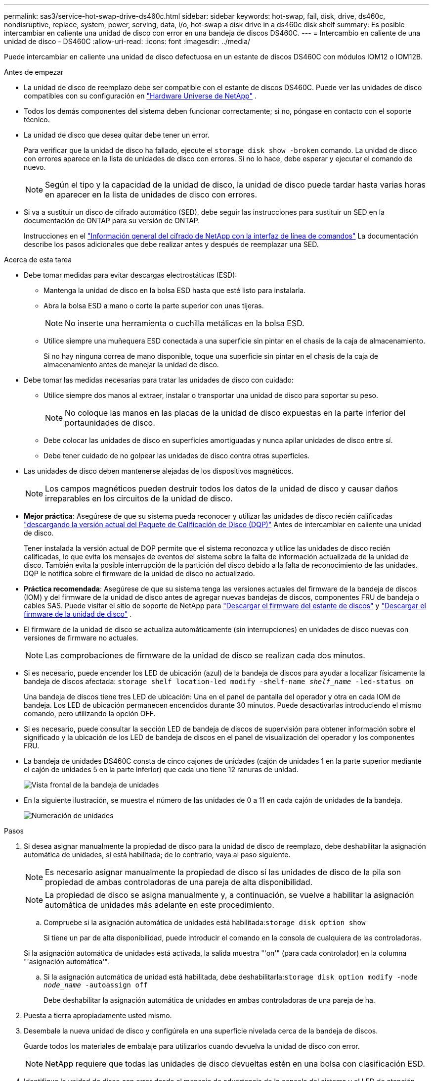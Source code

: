 ---
permalink: sas3/service-hot-swap-drive-ds460c.html 
sidebar: sidebar 
keywords: hot-swap, fail, disk, drive, ds460c, nondisruptive, replace, system, power, serving, data, i/o, hot-swap a disk drive in a ds460c disk shelf 
summary: Es posible intercambiar en caliente una unidad de disco con error en una bandeja de discos DS460C. 
---
= Intercambio en caliente de una unidad de disco - DS460C
:allow-uri-read: 
:icons: font
:imagesdir: ../media/


[role="lead"]
Puede intercambiar en caliente una unidad de disco defectuosa en un estante de discos DS460C con módulos IOM12 o IOM12B.

.Antes de empezar
* La unidad de disco de reemplazo debe ser compatible con el estante de discos DS460C. Puede ver las unidades de disco compatibles con su configuración en  https://hwu.netapp.com["Hardware Universe de NetApp"] .
* Todos los demás componentes del sistema deben funcionar correctamente; si no, póngase en contacto con el soporte técnico.
* La unidad de disco que desea quitar debe tener un error.
+
Para verificar que la unidad de disco ha fallado, ejecute el `storage disk show -broken` comando. La unidad de disco con errores aparece en la lista de unidades de disco con errores. Si no lo hace, debe esperar y ejecutar el comando de nuevo.

+

NOTE: Según el tipo y la capacidad de la unidad de disco, la unidad de disco puede tardar hasta varias horas en aparecer en la lista de unidades de disco con errores.

* Si va a sustituir un disco de cifrado automático (SED), debe seguir las instrucciones para sustituir un SED en la documentación de ONTAP para su versión de ONTAP.
+
Instrucciones en el  https://docs.netapp.com/us-en/ontap/encryption-at-rest/index.html["Información general del cifrado de NetApp con la interfaz de línea de comandos"] La documentación describe los pasos adicionales que debe realizar antes y después de reemplazar una SED.



.Acerca de esta tarea
* Debe tomar medidas para evitar descargas electrostáticas (ESD):
+
** Mantenga la unidad de disco en la bolsa ESD hasta que esté listo para instalarla.
** Abra la bolsa ESD a mano o corte la parte superior con unas tijeras.
+

NOTE: No inserte una herramienta o cuchilla metálicas en la bolsa ESD.

** Utilice siempre una muñequera ESD conectada a una superficie sin pintar en el chasis de la caja de almacenamiento.
+
Si no hay ninguna correa de mano disponible, toque una superficie sin pintar en el chasis de la caja de almacenamiento antes de manejar la unidad de disco.



* Debe tomar las medidas necesarias para tratar las unidades de disco con cuidado:
+
** Utilice siempre dos manos al extraer, instalar o transportar una unidad de disco para soportar su peso.
+

NOTE: No coloque las manos en las placas de la unidad de disco expuestas en la parte inferior del portaunidades de disco.

** Debe colocar las unidades de disco en superficies amortiguadas y nunca apilar unidades de disco entre sí.
** Debe tener cuidado de no golpear las unidades de disco contra otras superficies.


* Las unidades de disco deben mantenerse alejadas de los dispositivos magnéticos.
+

NOTE: Los campos magnéticos pueden destruir todos los datos de la unidad de disco y causar daños irreparables en los circuitos de la unidad de disco.

* *Mejor práctica*: Asegúrese de que su sistema pueda reconocer y utilizar las unidades de disco recién calificadas  https://mysupport.netapp.com/site/downloads/firmware/disk-drive-firmware/download/DISKQUAL/ALL/qual_devices.zip["descargando la versión actual del Paquete de Calificación de Disco (DQP)"^] Antes de intercambiar en caliente una unidad de disco.
+
Tener instalada la versión actual de DQP permite que el sistema reconozca y utilice las unidades de disco recién calificadas, lo que evita los mensajes de eventos del sistema sobre la falta de información actualizada de la unidad de disco. También evita la posible interrupción de la partición del disco debido a la falta de reconocimiento de las unidades. DQP le notifica sobre el firmware de la unidad de disco no actualizado.

* *Práctica recomendada*: Asegúrese de que su sistema tenga las versiones actuales del firmware de la bandeja de discos (IOM) y del firmware de la unidad de disco antes de agregar nuevas bandejas de discos, componentes FRU de bandeja o cables SAS. Puede visitar el sitio de soporte de NetApp para  https://mysupport.netapp.com/site/downloads/firmware/disk-shelf-firmware["Descargar el firmware del estante de discos"^] y  https://mysupport.netapp.com/site/downloads/firmware/disk-drive-firmware["Descargar el firmware de la unidad de disco"^] .
* El firmware de la unidad de disco se actualiza automáticamente (sin interrupciones) en unidades de disco nuevas con versiones de firmware no actuales.
+

NOTE: Las comprobaciones de firmware de la unidad de disco se realizan cada dos minutos.

* Si es necesario, puede encender los LED de ubicación (azul) de la bandeja de discos para ayudar a localizar físicamente la bandeja de discos afectada: `storage shelf location-led modify -shelf-name _shelf_name_ -led-status on`
+
Una bandeja de discos tiene tres LED de ubicación: Una en el panel de pantalla del operador y otra en cada IOM de bandeja. Los LED de ubicación permanecen encendidos durante 30 minutos. Puede desactivarlas introduciendo el mismo comando, pero utilizando la opción OFF.

* Si es necesario, puede consultar la sección LED de bandeja de discos de supervisión para obtener información sobre el significado y la ubicación de los LED de bandeja de discos en el panel de visualización del operador y los componentes FRU.
* La bandeja de unidades DS460C consta de cinco cajones de unidades (cajón de unidades 1 en la parte superior mediante el cajón de unidades 5 en la parte inferior) que cada uno tiene 12 ranuras de unidad.
+
image::../media/28_dwg_e2860_de460c_front_no_callouts.gif[Vista frontal de la bandeja de unidades]

* En la siguiente ilustración, se muestra el número de las unidades de 0 a 11 en cada cajón de unidades de la bandeja.
+
image::../media/dwg_trafford_drawer_with_hdds_callouts.gif[Numeración de unidades]



.Pasos
. Si desea asignar manualmente la propiedad de disco para la unidad de disco de reemplazo, debe deshabilitar la asignación automática de unidades, si está habilitada; de lo contrario, vaya al paso siguiente.
+

NOTE: Es necesario asignar manualmente la propiedad de disco si las unidades de disco de la pila son propiedad de ambas controladoras de una pareja de alta disponibilidad.

+

NOTE: La propiedad de disco se asigna manualmente y, a continuación, se vuelve a habilitar la asignación automática de unidades más adelante en este procedimiento.

+
.. Compruebe si la asignación automática de unidades está habilitada:``storage disk option show``
+
Si tiene un par de alta disponibilidad, puede introducir el comando en la consola de cualquiera de las controladoras.

+
Si la asignación automática de unidades está activada, la salida muestra "'on'" (para cada controlador) en la columna "'asignación automática'".

.. Si la asignación automática de unidad está habilitada, debe deshabilitarla:``storage disk option modify -node _node_name_ -autoassign off``
+
Debe deshabilitar la asignación automática de unidades en ambas controladoras de una pareja de ha.



. Puesta a tierra apropiadamente usted mismo.
. Desembale la nueva unidad de disco y configúrela en una superficie nivelada cerca de la bandeja de discos.
+
Guarde todos los materiales de embalaje para utilizarlos cuando devuelva la unidad de disco con error.

+

NOTE: NetApp requiere que todas las unidades de disco devueltas estén en una bolsa con clasificación ESD.

. Identifique la unidad de disco con error desde el mensaje de advertencia de la consola del sistema y el LED de atención ámbar iluminado en el cajón de la unidad.
+
Los portadores de unidades SAS de 2.5" y 3.5" no contienen LED. En su lugar, debe revisar los LED de atención de los cajones de unidades para determinar qué unidad tuvo errores.

+
El LED de atención del cajón de la unidad (ámbar) parpadea para que se pueda abrir el cajón de la unidad correcto para identificar qué unidad desea reemplazar.

+
El LED de atención del cajón de la unidad está en el lado frontal izquierdo frente a cada unidad, con un símbolo de advertencia en el asa de la unidad justo detrás del LED.

. Abra el cajón que contiene la unidad con error:
+
.. Desenganche el cajón de mando tirando de ambas palancas.
.. Con las palancas extendidas, tire con cuidado del cajón de la unidad hasta que se detenga.
.. Mire la parte superior del cajón de unidades para encontrar el LED de atención que reside en el cajón delante de cada unidad.


. Quite la unidad con error del cajón abierto:
+
.. Tire suavemente hacia atrás del pestillo de liberación naranja que está delante de la unidad que desea quitar.
+
image::../media/trafford_drive_rel_button.gif[Pestillo de liberación naranja]

+
[cols="1,3"]
|===


 a| 
image:../media/icon_round_1.png["Número de llamada 1"]
| Pestillo de liberación naranja 
|===
.. Abra la palanca de leva y levante ligeramente la transmisión.
.. Espere 30 segundos.
.. Utilice el asa de leva para levantar la unidad de la bandeja.
+
image::../media/92_dwg_de6600_install_or_remove_drive.gif[Instalar o quitar una unidad]

.. Coloque la unidad sobre una superficie antiestática y amortiguada lejos de los campos magnéticos.


. Inserte la unidad de reemplazo en el cajón:
+
.. Levante la palanca de leva de la nueva transmisión hasta la posición vertical.
.. Alinee los dos botones elevados de cada lado del portador de unidades con el espacio correspondiente del canal de la unidad en el cajón de la unidad.
+
image::../media/28_dwg_e2860_de460c_drive_cru.gif[Ubicación de los botones levantados en la unidad]

+
[cols="1,3"]
|===


 a| 
image:../media/icon_round_1.png["Número de llamada 1"]
| Botón elevado en el lado derecho del portador de la unidad 
|===
.. Baje la unidad en línea recta hacia abajo y, a continuación, gire la palanca de leva hacia abajo hasta que la unidad encaje en su lugar bajo el pestillo de liberación naranja.
.. Empuje con cuidado el cajón de la unidad de nuevo dentro de la carcasa.
+
image:../media/2860_dwg_e2860_de460c_gentle_close.gif["Cierre suavemente el cajón"]

+

CAUTION: *Posible pérdida de acceso a datos:* nunca cierre el cajón. Empuje el cajón lentamente para evitar que el cajón se arreste y cause daños a la matriz de almacenamiento.

.. Cierre el cajón de mando empujando ambas palancas hacia el centro.
+
El LED de actividad verde de la unidad reemplazada en la parte frontal del cajón de la unidad se enciende cuando la unidad se inserta correctamente.



. Si va a sustituir otra unidad de disco, repita los pasos 4 a 7.
. Compruebe el LED de actividad y el LED de atención de la unidad que reemplazó.
+
[cols="1,2"]
|===
| Estado de LED | Descripción 


 a| 
El LED de actividad está encendido o parpadeando y el LED de atención está apagado
 a| 
La unidad nueva funciona correctamente.



 a| 
El LED de actividad está apagado
 a| 
Es posible que la unidad no se haya instalado correctamente. Retire la unidad, espere 30 segundos y vuelva a instalarla.



 a| 
El LED de atención está encendido
 a| 
La unidad nueva puede estar defectuosa. Sustitúyalo por otra unidad nueva.


NOTE: Cuando se inserta una unidad por primera vez, es posible que el LED de atención esté encendido. Sin embargo, el LED debería apagarse en un minuto.

|===
. Si deshabilita la asignación automática de propiedad de disco en el paso 1, asigne manualmente la propiedad de disco y vuelva a activar la asignación automática de propiedad de disco si es necesario:
+
.. Mostrar todos los discos sin propietario:``storage disk show -container-type unassigned``
.. Asigne cada disco:``storage disk assign -disk _disk_name_ -owner _owner_name_``
+
Puede utilizar el carácter comodín para asignar más de un disco a la vez.

.. Vuelva a habilitar la asignación automática de propiedad de disco si es necesario:``storage disk option modify -node _node_name_ -autoassign on``
+
Debe volver a habilitar la asignación automática de propiedad de disco en ambas controladoras en una pareja de ha.



. Devuelva la pieza que ha fallado a NetApp, como se describe en las instrucciones de RMA que se suministran con el kit.
+
Póngase en contacto con el soporte técnico en https://mysupport.netapp.com/site/global/dashboard["Soporte de NetApp"], 888-463-8277 (Norteamérica), 00-800-44-638277 (Europa), o +800-800-80-800 (Asia/Pacífico) si necesita el número RMA o ayuda adicional con el procedimiento de reemplazo.


